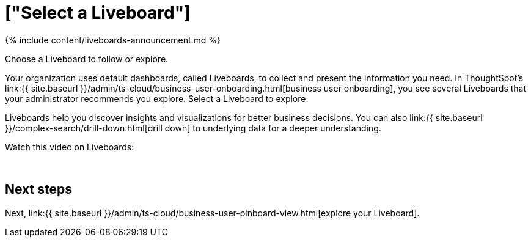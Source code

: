= ["Select a Liveboard"]
:last_updated: 11/05/2021
:linkattrs:
:experimental:
:page-aliases: /admin/ts-cloud/business-user-pinboard-select.adoc
:description: Choose a Liveboard to follow or explore.


{% include content/liveboards-announcement.md %}

Choose a Liveboard to follow or explore.

Your organization uses default dashboards, called Liveboards, to collect and present the information you need.
In ThoughtSpot's link:{{ site.baseurl }}/admin/ts-cloud/business-user-onboarding.html[business user onboarding], you see several Liveboards that your administrator recommends you explore.
Select a Liveboard to explore.

Liveboards help you discover insights and visualizations for better business decisions.
You can also link:{{ site.baseurl }}/complex-search/drill-down.html[drill down] to underlying data for a deeper understanding.

Watch this video on Liveboards:+++<script src="https://fast.wistia.com/embed/medias/b5boef4vho.jsonp" async="">++++++</script>++++++<script src="https://fast.wistia.com/assets/external/E-v1.js" async="">++++++</script>+++

[.wistia_embed.wistia_async_b5boef4vho.popover=true.popoverAnimateThumbnail=true.popoverBorderColor=4E55FD.popoverBorderWidth=2]#&nbsp;#

== Next steps

Next, link:{{ site.baseurl }}/admin/ts-cloud/business-user-pinboard-view.html[explore your Liveboard].
